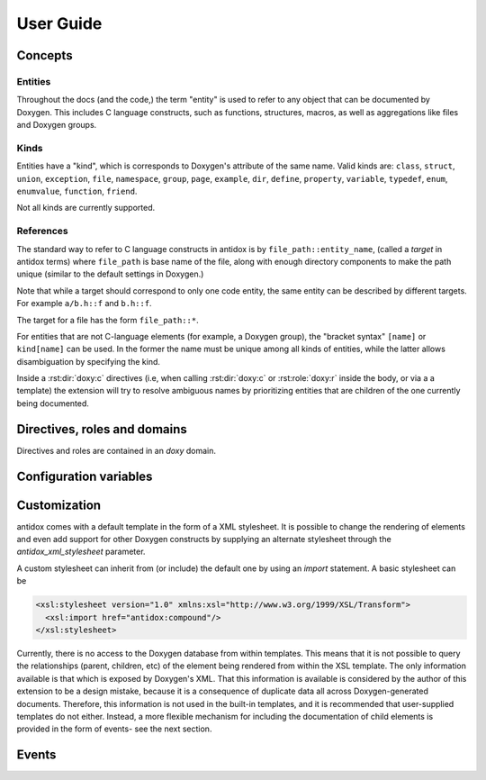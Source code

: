 User Guide
==========

.. py:currentmodule:: antidox

Concepts
--------

Entities
~~~~~~~~

Throughout the docs (and the code,) the term "entity" is used to refer to any
object that can be documented by Doxygen. This includes C language constructs,
such as functions, structures, macros, as well as aggregations like files and
Doxygen groups.

Kinds
~~~~~

Entities have a "kind", which is corresponds to Doxygen's attribute of the same
name. Valid kinds are: ``class``, ``struct``, ``union``, ``exception``,
``file``, ``namespace``, ``group``, ``page``, ``example``, ``dir``, ``define``,
``property``, ``variable``, ``typedef``, ``enum``, ``enumvalue``, ``function``,
``friend``.

Not all kinds are currently supported.

.. todo::

  Some important doxygen constructs may be missing.

.. _entity_references:

References
~~~~~~~~~~

The standard way to refer to C language constructs in antidox is by
``file_path::entity_name``, (called a *target* in antidox terms) where
``file_path`` is base name of the file, along with enough directory components
to make the path unique (similar to the default settings in Doxygen.)

Note that while a target should correspond to only one code entity, the same
entity can be described by different targets. For example ``a/b.h::f`` and
``b.h::f``.

The target for a file has the form ``file_path::*``.

For entities that are not C-language elements (for example, a Doxygen group),
the "bracket syntax" ``[name]`` or ``kind[name]`` can be used. In the former the
name must be unique among all kinds of entities, while the latter allows
disambiguation by specifying the kind.

Inside a :rst:dir:`doxy:c` directives (i.e, when calling :rst:dir:`doxy:c` or
:rst:role:`doxy:r` inside the body, or via a a template) the extension will try
to resolve ambiguous names by prioritizing entities that are children of the
one currently being documented.

Directives, roles and domains
-----------------------------

Directives and roles are contained in an `doxy` domain.

.. rst:directive:: doxy:c

  This directive inserts the documentation corresponding to a doxygen-documented
  entity. The entity is specified either as a target string::

    .. doxy:c:: file.h::identifier

  or, if it is not a C-language element (for example, a Doxygen group) by using
  the syntax::

    .. doxy:c:: kind[name]

  Where ``kind`` is optional- if it is not given, then ``name`` should be unique.
  See :py:data:`directives.ENTITY_RE` for details on the reference format.

  There is nothing hardcoded about the reST nodes that get created. Everything,
  including index and cross reference creation is controlled by the XSL template,
  see `Customization`_.

  The following options are accepted:

  .. _hidedef-option:

  ``hidedef``
    For macros and variables, do not show the definition.

  .. _hideloc-option:

  ``hideloc``
    Do not print the location in the source code of the definition.

  .. _noindex-option:

  ``noindex``
    Do not add index entries. This options is inherited by children included
    automatically by the :ref:`:children: <children-option>` option.

  .. _hidedoc-option:

  ``hidedoc``
    Do not render the text of the documentation. This is useful if you want
    to replace the description with your own text in the reST source.

  .. _children-option:

  ``children``
    Include documentation for the given child elements. This option may be empty,
    in which case the default is to include all children whose `kind` is
    different from the current element.

  .. _no-children-option:

  ``no-children``
    Exclude the selected children. By default if this option is empty, it forces
    all children to be excluded.

  Children are normally specified by *name*. The default inclusion behavior can
  be overridden by responding the :event:`antidox-include-children` event.


.. rst:role:: doxy:r

  Insert a cross reference to an entity documented with :rst:dir:`doxy:c`. As
  with other Sphinx cross-reference roles, the link can be assigned an explicit
  title by using the syntax ``:ref:`Link title <reference>`.``

  The format for the reference is the same as in :rst:dir:`doxy:c`. Additionally,
  a :py:class:`Doxygen refid <doxy.RefId>` can be directly specified by
  prefixing it with `!`. This is meant to facilitate conversion of Doxygen's
  `<ref>` nodes to Sphinx references.

  If an explicit link title is not given, it is derived from the reference. If
  the reference is prefixed by `~` (tilde) then the path component will not be
  part of the title (e.g. ``file.h::X::Name`` will render as ``Name``).

  When customizing the template, it is recommended to use this directive to
  convert Doxygen's ``<ref>`` elements.

Configuration variables
-----------------------

.. confval:: antidox_doxy_xml_dir

  Directory where the doxygen XML files are to be found.

.. confval:: antidox_xml_stylesheet

  (Optional) Specify an alternative stylesheet. See `Customization`_ for
  instructions on how to define your own stylesheet.


Customization
-------------

antidox comes with a default template in the form of a XML stylesheet. It is
possible to change the rendering of elements and even add support for other
Doxygen constructs by supplying an alternate stylesheet through the
`antidox_xml_stylesheet` parameter.

A custom stylesheet can inherit from (or include) the default one by using an
`import` statement. A basic stylesheet can be

.. code-block:: xml

  <xsl:stylesheet version="1.0" xmlns:xsl="http://www.w3.org/1999/XSL/Transform">
    <xsl:import href="antidox:compound"/>
  </xsl:stylesheet>

Currently, there is no access to the Doxygen database from within templates.
This means that it is not possible to query the relationships (parent,
children, etc) of the element being rendered from within the XSL template. The
only information available is that which is exposed by Doxygen's XML. That this
information is available is considered by the author of this extension to be a
design mistake, because it is a consequence of duplicate data all across
Doxygen-generated documents. Therefore, this information is not used in the
built-in templates, and it is recommended that user-supplied templates do not
either. Instead, a more flexible mechanism for including the documentation of
child elements is provided in the form of events- see the next section.

Events
------

.. event:: antidox-include-default (app, this, options)

  Emitted once for every :rst:dir:`c` directive, to determine which child
  elements should be included. antidox will select the first non-``None`` value.

  Handlers should return either ``None``, to fall back to the default behavior,
  or list of tuples of the form ``(refid, options)``. In the latter case,
  ``refid`` should be a doxy.RefId object and options a dictionary which will
  set the options for the nested :rst:dir:`doxy:c` directive.

  The default behavior is implemented by :py:func:`directives.default_inclusion_policy`.

  :param app: the Sphinx application object
  :param this: refid for the object currently being documented.
  :param options: dictionary with the options given to the directive.


.. event:: antidox-include-children (app, this, options, children)

  Emitted once for every :rst:dir:`c` directive, after the list of children to
  include has been determined.

  Handlers can inspect and modify the children list by adding or removing
  elements or changing the options.
  All registered handlers will be run as long as they all return ``None``. This
  allows combining different filtering behaviors. Processing handlers will stop
  as soon as one of them returns a non-None value.

  :param app: the Sphinx application object
  :param this: refid for the object currently being documented.
  :param options: dictionary with the options given to the directive.
  :param children: A list of (refid, options) tuples, as returned by the
    :event:`antidox-include-default` event.

  For example, you can use this event to exclude struct members that start with
  and underscore:

  .. literalinclude:: ../../examples/riot/conf.py
   :lines: 166-181,193-195


.. event:: antidox-db-loaded (app, db)

  Emmited after the Doxygen database is read and loaded into the environment.

  :param app: the Sphinx application object
  :param db: a :py:class:`antidox.doxy.DoxyDB` instance.
